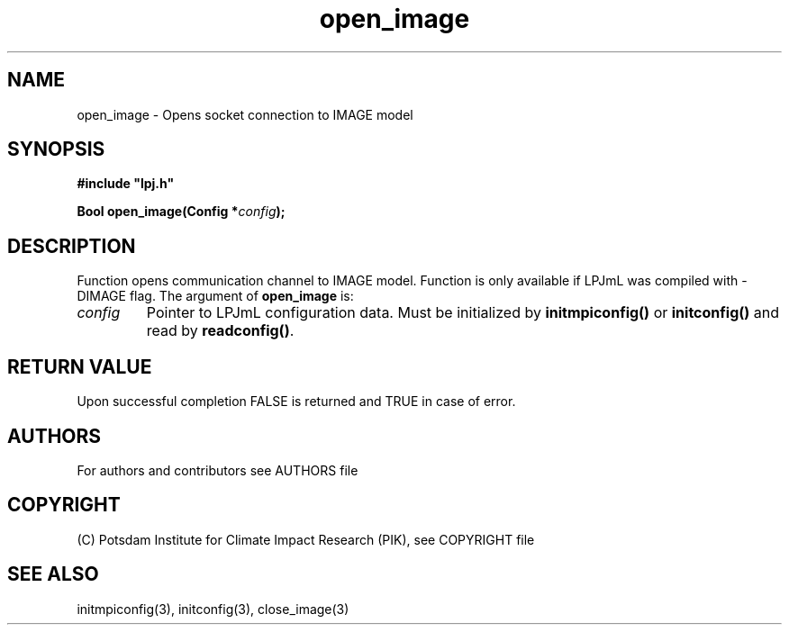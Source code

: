 .TH open_image 3  "version 5.6.21" "LPJmL programmers manual"
.SH NAME
open_image \- Opens socket connection to IMAGE model
.SH SYNOPSIS
.nf
\fB#include "lpj.h"

Bool open_image(Config *\fIconfig\fB);\fP

.fi
.SH DESCRIPTION
Function opens communication channel to IMAGE model. Function is only available if LPJmL was compiled with -DIMAGE flag.
The argument of \fBopen_image\fP is:
.TP
.I config
Pointer to LPJmL configuration data. Must be initialized by \fBinitmpiconfig()\fP or \fBinitconfig()\fP and read by \fBreadconfig()\fP.
.SH RETURN VALUE
Upon successful completion FALSE is returned and TRUE in case of error.

.SH AUTHORS

For authors and contributors see AUTHORS file

.SH COPYRIGHT

(C) Potsdam Institute for Climate Impact Research (PIK), see COPYRIGHT file

.SH SEE ALSO
initmpiconfig(3), initconfig(3), close_image(3)
